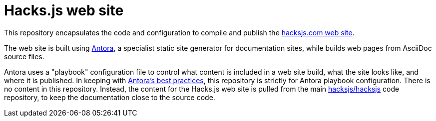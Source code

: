 = Hacks.js web site

This repository encapsulates the code and configuration to compile and publish the https://hacksjs.com/[hacksjs.com web site].

The web site is built using https://antora.org/[Antora], a specialist static site generator for documentation sites, while builds web pages from AsciiDoc source files.

Antora uses a "playbook" configuration file to control what content is included in a web site build, what the site looks like, and where it is published. In keeping with https://docs.antora.org/antora/latest/playbook/[Antora's best practices], this repository is strictly for Antora playbook configuration. There is no content in this repository. Instead, the content for the Hacks.js web site is pulled from the main https://github.com/hacksjs/hacksjs[hacksjs/hacksjs] code repository, to keep the documentation close to the source code.

